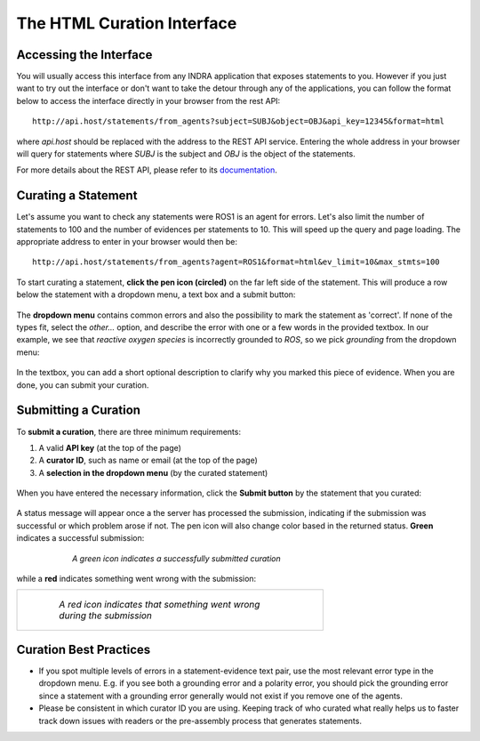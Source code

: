 The HTML Curation Interface
======================================
Accessing the Interface
-----------------------
You will usually access this interface from any INDRA application that
exposes statements to you. However if you just want to try out the interface
or don't want to take the detour through any of the applications, you can
follow the format below to access the interface directly in your browser from
the rest API::

    http://api.host/statements/from_agents?subject=SUBJ&object=OBJ&api_key=12345&format=html

where *api.host* should be replaced with the address to the REST API service.
Entering the whole address in your browser will query for statements where
*SUBJ* is the subject and *OBJ* is the object of the statements.

For more details about the REST API, please refer to its `documentation`__.

.. _restAPIdocsHTML: https://github.com/indralab/indra_db/tree/master/rest_api/README.md#example-2

__ _restAPIdocsHTML

Curating a Statement
--------------------
Let's assume you want to check any statements were ROS1 is an agent for
errors. Let's also limit the number of statements to 100 and the number of
evidences per statements to 10. This will speed up the query and page loading.
The appropriate address to enter in your browser would then be::

    http://api.host/statements/from_agents?agent=ROS1&format=html&ev_limit=10&max_stmts=100

To start curating a statement, **click the pen icon (circled)** on the far left
side of the statement. This will produce a row below the statement with a
dropdown menu, a text box and a submit button:

.. figure:: images/curation_row_created_circled.png
    :align: center
    :figwidth: 75 %

The **dropdown menu** contains common errors and also the possibility to mark
the statement as 'correct'. If none of the types fit, select the *other...*
option, and describe the error with one or a few words in the provided
textbox. In our example, we see that *reactive oxygen species* is incorrectly
grounded to *ROS*, so we pick *grounding* from the dropdown menu:

.. figure:: images/curation_select_error_circled.png
    :align: center
    :figwidth: 75 %

In the textbox, you can add a short optional description to clarify why you
marked this piece of evidence. When you are done, you can submit your curation.

Submitting a Curation
---------------------
To **submit a curation**, there are three minimum requirements:

1) A valid **API key** (at the top of the page)
2) A **curator ID**, such as name or email (at the top of the page)
3) A **selection in the dropdown menu** (by the curated statement)

.. figure:: images/apikey_curatorID.png
    :align: center
    :figwidth: 75 %

When you have entered the necessary information, click the **Submit button** by
the statement that you curated:

.. figure:: images/curation_submit_circled.png
    :align: center
    :figwidth: 75 %

A status message will appear once a the server has processed the submission,
indicating if the submission was successful or which problem arose if not.
The pen icon will also change color based in the returned status. **Green**
indicates a successful submission:

.. figure:: images/curation_submitted_successfully.png
    :align: center
    :figwidth: 75 %

    *A green icon indicates a successfully submitted curation*

while a **red** indicates something went wrong with the submission:

+--------------------------------------------------------------------------+
| .. figure:: images/bad_submission.png                                    |
|   :align: center                                                         |
|   :figwidth: 75 %                                                        |
|                                                                          |
|   *A red icon indicates that something went wrong during the submission* |
|                                                                          |
+--------------------------------------------------------------------------+

Curation Best Practices
-----------------------
- If you spot multiple levels of errors in a statement-evidence text pair,
  use the most relevant error type in the dropdown menu. E.g. if you see both
  a grounding error and a polarity error, you should pick the grounding
  error since a statement with a grounding error generally would not exist
  if you remove one of the agents.
- Please be consistent in which curator ID you are using. Keeping track of who
  curated what really helps us to faster track down issues with readers or
  the pre-assembly process that generates statements.
